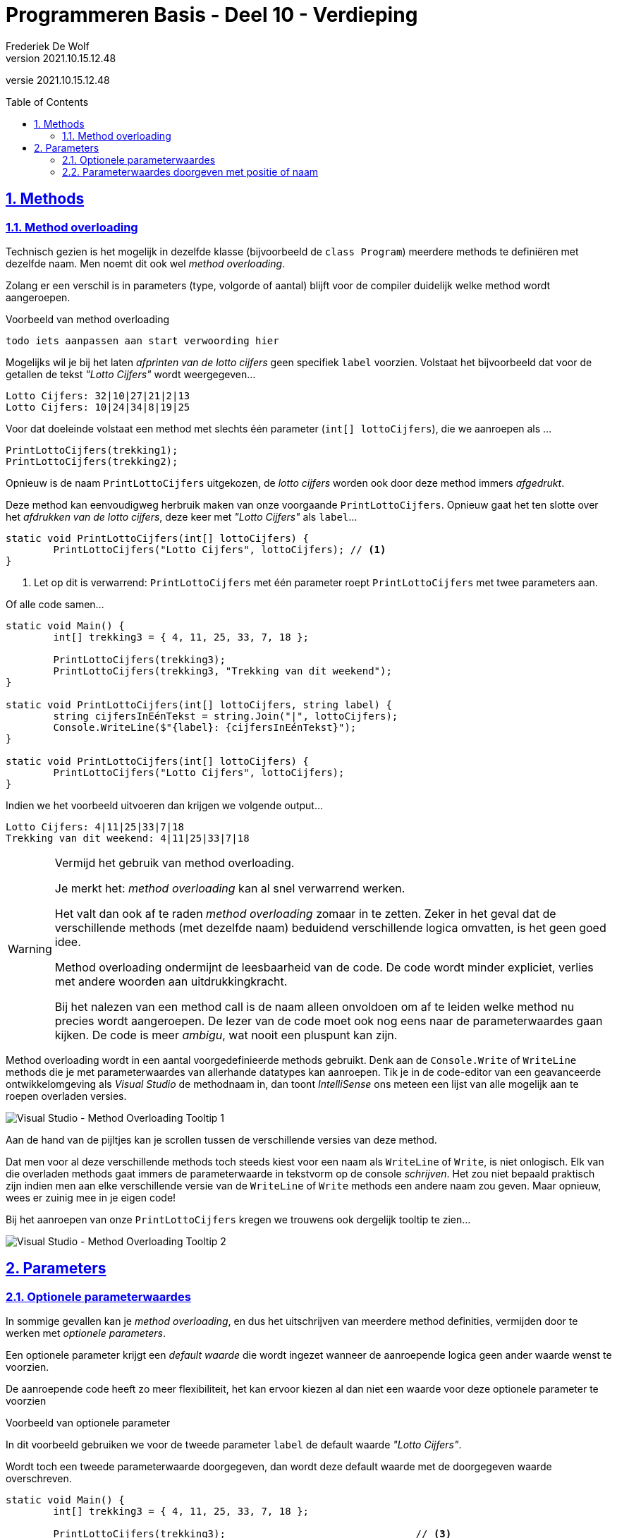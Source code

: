 ﻿= Programmeren Basis - Deel 10 - Verdieping
Frederiek De Wolf
v2021.10.15.12.48
// toc and section numbering
:toc: preamble
:toclevels: 4
:sectnums: 
:sectlinks:
:sectnumlevels: 4
// source code formatting
:prewrap!:
:source-highlighter: rouge
:source-language: csharp
:rouge-style: github
:rouge-css: class
// inject css for highlights using docinfo
:docinfodir: ../common
:docinfo: shared-head
// folders
:imagesdir: images
:url-verdieping: ../{docname}-verdieping/{docname}-verdieping.adoc
// experimental voor kdb: en btn: macro's van AsciiDoctor
:experimental:

//preamble
[.text-right]
versie {revnumber}
 
== Methods

=== Method overloading

Technisch gezien is het mogelijk in dezelfde klasse (bijvoorbeeld de `class Program`) meerdere methods te definiëren met dezelfde naam.  Men noemt dit ook wel __method overloading__.

Zolang er een verschil is in parameters (type, volgorde of aantal) blijft voor de compiler duidelijk welke method wordt aangeroepen.

****
[.underline]#Voorbeeld van method overloading#

	todo iets aanpassen aan start verwoording hier

Mogelijks wil je bij het laten __afprinten van de lotto cijfers__ geen specifiek `label` voorzien.  Volstaat het bijvoorbeeld dat voor de getallen de tekst __"Lotto Cijfers"__ wordt weergegeven...

[source,shell]
----
Lotto Cijfers: 32|10|27|21|2|13
Lotto Cijfers: 10|24|34|8|19|25
----

Voor dat doeleinde volstaat een method met slechts één parameter (`int[] lottoCijfers`), die we aanroepen als ...

[source,csharp,linenums]
----
PrintLottoCijfers(trekking1);
PrintLottoCijfers(trekking2);
----

Opnieuw is de naam `PrintLottoCijfers` uitgekozen, de __lotto cijfers__ worden ook door deze method immers __afgedrukt__.

Deze method kan eenvoudigweg herbruik maken van onze voorgaande `PrintLottoCijfers`.  Opnieuw gaat het ten slotte over het __afdrukken van de lotto cijfers__, deze keer met __"Lotto Cijfers"__ als `label`...

[source,csharp,linenums]
----
static void PrintLottoCijfers(int[] lottoCijfers) {
	PrintLottoCijfers("Lotto Cijfers", lottoCijfers); // <1>
}
----
<1> Let op dit is verwarrend: `PrintLottoCijfers` met één parameter roept `PrintLottoCijfers` met twee parameters aan.

Of alle code samen...

[source,csharp,linenums]
----
static void Main() {
	int[] trekking3 = { 4, 11, 25, 33, 7, 18 };
	
	PrintLottoCijfers(trekking3);
	PrintLottoCijfers(trekking3, "Trekking van dit weekend");
}

static void PrintLottoCijfers(int[] lottoCijfers, string label) {
	string cijfersInEénTekst = string.Join("|", lottoCijfers);
	Console.WriteLine($"{label}: {cijfersInEénTekst}");
}

static void PrintLottoCijfers(int[] lottoCijfers) {
	PrintLottoCijfers("Lotto Cijfers", lottoCijfers);
}
----

Indien we het voorbeeld uitvoeren dan krijgen we volgende output...

[source,shell]
----
Lotto Cijfers: 4|11|25|33|7|18
Trekking van dit weekend: 4|11|25|33|7|18
----
****

.Vermijd het gebruik van method overloading.
[WARNING]
====
Je merkt het: __method overloading__ kan al snel verwarrend werken.

Het valt dan ook af te raden __method overloading__ zomaar in te zetten.  Zeker in het geval dat de verschillende methods (met dezelfde naam) beduidend verschillende logica omvatten, is het geen goed idee.

Method overloading ondermijnt de leesbaarheid van de code.  De code wordt minder expliciet, verlies met andere woorden aan uitdrukkingkracht.  

Bij het nalezen van een method call is de naam alleen onvoldoen om af te leiden welke method nu precies wordt aangeroepen.  De lezer van de code moet ook nog eens naar de parameterwaardes gaan kijken.  De code is meer __ambigu__, wat nooit een pluspunt kan zijn.
====

Method overloading wordt in een aantal voorgedefinieerde methods gebruikt.  Denk aan de `Console.Write` of `WriteLine` methods die je met parameterwaardes van allerhande datatypes kan aanroepen.
Tik je in de code-editor van een geavanceerde ontwikkelomgeving als __Visual Studio__ de methodnaam in, dan toont __IntelliSense__ ons meteen een lijst van alle mogelijk aan te roepen overladen versies.

image::Visual%20Studio%20-%20Method%20Overloading%20Tooltip%201.png[Visual Studio - Method Overloading Tooltip 1]

Aan de hand van de pijltjes kan je scrollen tussen de verschillende versies van deze method.

Dat men voor al deze verschillende methods toch steeds kiest voor een naam als `WriteLine` of `Write`, is niet onlogisch.  Elk van die overladen methods gaat immers de parameterwaarde in tekstvorm op de console __schrijven__.
Het zou niet bepaald praktisch zijn indien men aan elke verschillende versie van de `WriteLine` of `Write` methods een andere naam zou geven.  
Maar opnieuw, wees er zuinig mee in je eigen code!

Bij het aanroepen van onze `PrintLottoCijfers` kregen we trouwens ook dergelijk tooltip te zien...

image::Visual%20Studio%20-%20Method%20Overloading%20Tooltip%202.png[Visual Studio - Method Overloading Tooltip 2]

== Parameters

=== Optionele parameterwaardes

In sommige gevallen kan je __method overloading__, en dus het uitschrijven van meerdere method definities, vermijden door te werken met __optionele parameters__.

Een optionele parameter krijgt een __default waarde__ die wordt ingezet wanneer de aanroepende logica geen ander waarde wenst te voorzien.

De aanroepende code heeft zo meer flexibiliteit, het kan ervoor kiezen al dan niet een waarde voor deze optionele parameter te voorzien

****
[.underline]#Voorbeeld van optionele parameter#

In dit voorbeeld gebruiken we voor de tweede parameter `label` de default waarde __"Lotto Cijfers"__.  

Wordt toch een tweede parameterwaarde doorgegeven, dan wordt deze default waarde met de doorgegeven waarde overschreven.

[source,csharp,linenums]
----
static void Main() {
	int[] trekking3 = { 4, 11, 25, 33, 7, 18 };
	
	PrintLottoCijfers(trekking3);                                // <3>
	PrintLottoCijfers("Trekking van dit weekend", trekking3);    // <4>
}

static void PrintLottoCijfers(int[] lottoCijfers, 
                              string label = "Lotto Cijfers") {  // <1>
	string cijfersInEénTekst = string.Join("|", lottoCijfers);
	Console.WriteLine($"{label}: {cijfersInEénTekst}");
}

//static void PrintLottoCijfers(int[] lottoCijfers) {            // <2>
//    PrintLottoCijfers("Lotto Cijfers", lottoCijfers);
//}
----
<1> Merk op dat aan de parameter `label` alvast een __default waarde__ wordt toegekend.
<2> Deze versie van `PrintLottoCijfers` is overbodig geworden.
<3> Hier wordt de defaultwaarde gebruikt.
<4> Hier wordt de defaultwaarde overschreven met de doorgegeven waarde.

Indien we het voorbeeld uitvoeren dan krijgen we volgende output...

[source,shell]
----
Lotto Cijfers: 4|11|25|33|7|18
Trekking van dit weekend: 4|11|25|33|7|18
----
****

.Optionele parameters achteraan de parameterlijst.
[NOTE]
====
Je mag met meerdere optionele parameters werken, maar deze moeten telkens achteraan de parameterlijst staan.
====

=== Parameterwaardes doorgeven met positie of naam

Tot nu toe was het steeds de positie van de parameterwaarde die bepaalde voor welke parameter deze waarde werd gebruikt.  

In volgend voorbeeld zal de eerste parameterwaarde `afstandInCm` (voor de komma) toegekend worden aan de parameter `deeltal`.
De tweede parameterwaarde __100__ (na de komma) wordt gebruikt voor parameter `deler`.

[source,csharp,linenums]
----
static void Main()
{
	double afstandInCm = 183;
	
	PrintQuotient(afstandInCm, 100);
}

static void PrintQuotient(double deeltal, double deler)
{
	Console.WriteLine(deeltal / deler);
}
----

Indien we het voorbeeld uitvoeren dan krijgen we volgende output...

[source,shell]
----
1,83
----

Toch kan je naast deze __parameter passing by position__ ook werken met *__parameter passing by name__*.

Vermeld hiervoor bij het aanroepen van de method tussen haakjes de naam van de parametervariabele.  Na de identifier zet je een `:` gevolgd door de parameterwaarde...

[source,csharp,linenums]
----
static void Main()
{
	double afstandInCm = 183d;
	
	PrintQuotient(deler: 100, deeltal: afstandInCm);
	PrintQuotient(afstandInCm, deler: 100);
}

static void PrintQuotient(double deeltal, double deler)
{
	Console.WriteLine(deeltal / deler);
}
----

Indien we het voorbeeld uitvoeren dan krijgen we volgende output...

[source,shell]
----
1,83
1,83
----

De volgorde van de parameterwaardes is niet meer van belang.
Deze aanpak kan de leesbaarheid ten goede komen.  Je hoeft niet meer te kijken naar de method definitie om een beeld te hebben van wat de rol is van deze parameterwaardes.

Je hoeft niet alle parameterwaardes te benoemen, maar benoemde moeten steeds achteraan de parameterlijst staan.
